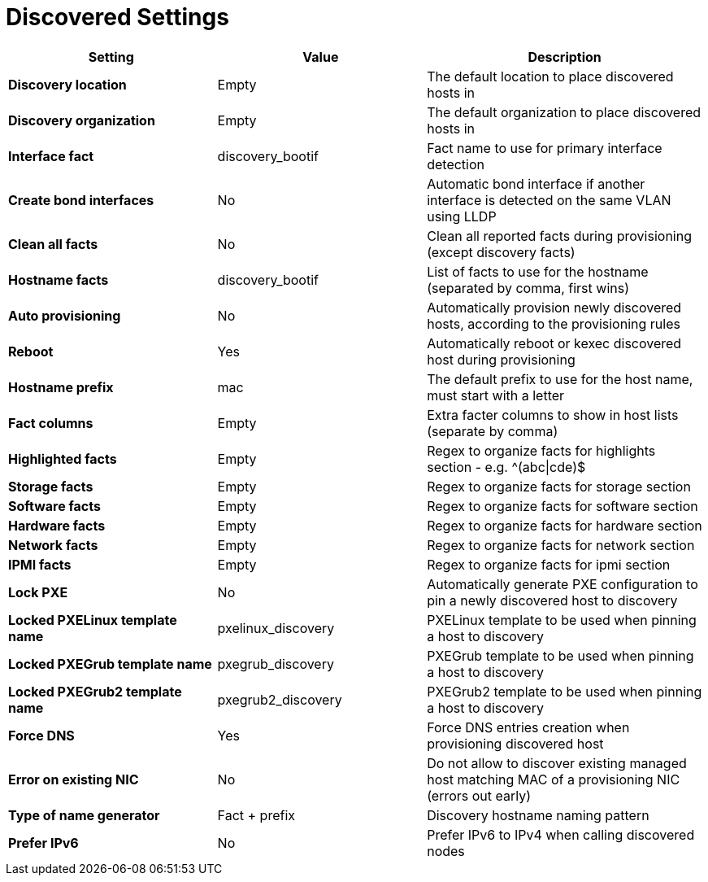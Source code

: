 [id="discovered_settings_{context}"]
= Discovered Settings

[cols="30%,30%,40%",options="header"]
|====
| Setting | Value | Description
| *Discovery location* | Empty | The default location to place discovered hosts in
| *Discovery organization* | Empty | The default organization to place discovered hosts in
| *Interface fact* | discovery_bootif | Fact name to use for primary interface detection
| *Create bond interfaces* | No | Automatic bond interface if another interface is detected on the same VLAN using LLDP
| *Clean all facts* | No | Clean all reported facts during provisioning (except discovery facts)
| *Hostname facts* | discovery_bootif | List of facts to use for the hostname (separated by comma, first wins)
| *Auto provisioning* | No | Automatically provision newly discovered hosts, according to the provisioning rules
| *Reboot* | Yes | Automatically reboot or kexec discovered host during provisioning
| *Hostname prefix* | mac | The default prefix to use for the host name, must start with a letter
| *Fact columns* | Empty | Extra facter columns to show in host lists (separate by comma)
| *Highlighted facts* | Empty | Regex to organize facts for highlights section - e.g. ^(abc\|cde)$
| *Storage facts* | Empty | Regex to organize facts for storage section
| *Software facts* | Empty | Regex to organize facts for software section
| *Hardware facts* | Empty | Regex to organize facts for hardware section
| *Network facts* | Empty | Regex to organize facts for network section
| *IPMI facts* | Empty | Regex to organize facts for ipmi section
| *Lock PXE* | No | Automatically generate PXE configuration to pin a newly discovered host to discovery
| *Locked PXELinux template name* | pxelinux_discovery | PXELinux template to be used when pinning a host to discovery
| *Locked PXEGrub template name* | pxegrub_discovery | PXEGrub template to be used when pinning a host to discovery
| *Locked PXEGrub2 template name* | pxegrub2_discovery | PXEGrub2 template to be used when pinning a host to discovery
| *Force DNS* | Yes | Force DNS entries creation when provisioning discovered host
| *Error on existing NIC* | No | Do not allow to discover existing managed host matching MAC of a provisioning NIC (errors out early)
| *Type of name generator* | Fact + prefix |Discovery hostname naming pattern
| *Prefer IPv6* | No | Prefer IPv6 to IPv4 when calling discovered nodes
|====
